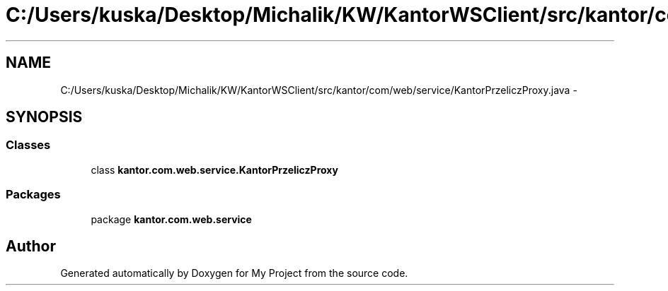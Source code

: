 .TH "C:/Users/kuska/Desktop/Michalik/KW/KantorWSClient/src/kantor/com/web/service/KantorPrzeliczProxy.java" 3 "Thu Jan 14 2016" "My Project" \" -*- nroff -*-
.ad l
.nh
.SH NAME
C:/Users/kuska/Desktop/Michalik/KW/KantorWSClient/src/kantor/com/web/service/KantorPrzeliczProxy.java \- 
.SH SYNOPSIS
.br
.PP
.SS "Classes"

.in +1c
.ti -1c
.RI "class \fBkantor\&.com\&.web\&.service\&.KantorPrzeliczProxy\fP"
.br
.in -1c
.SS "Packages"

.in +1c
.ti -1c
.RI "package \fBkantor\&.com\&.web\&.service\fP"
.br
.in -1c
.SH "Author"
.PP 
Generated automatically by Doxygen for My Project from the source code\&.

